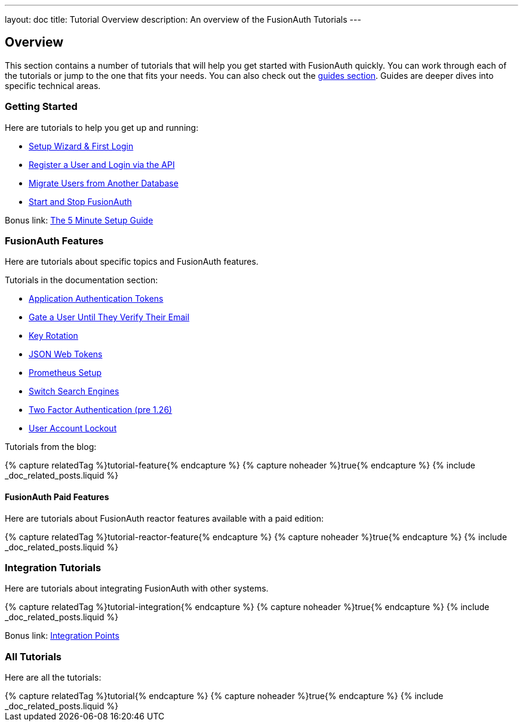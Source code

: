 ---
layout: doc
title: Tutorial Overview
description: An overview of the FusionAuth Tutorials
---

:page-liquid:

:sectnumlevels: 0

== Overview

This section contains a number of tutorials that will help you get started with FusionAuth quickly. You can work through each of the tutorials or jump to the one that fits your needs. You can also check out the link:/docs/v1/tech/guides/[guides section]. Guides are deeper dives into specific technical areas.

=== Getting Started

Here are tutorials to help you get up and running:

* link:/docs/v1/tech/tutorials/setup-wizard/[Setup Wizard & First Login]
* link:/docs/v1/tech/tutorials/register-user-login-api/[Register a User and Login via the API]
* link:/docs/v1/tech/tutorials/migrate-users/[Migrate Users from Another Database]
* link:/docs/v1/tech/tutorials/start-and-stop/[Start and Stop FusionAuth]

Bonus link: link:/docs/v1/tech/5-minute-setup-guide/[The 5 Minute Setup Guide]

=== FusionAuth Features

Here are tutorials about specific topics and FusionAuth features.

Tutorials in the documentation section:

* link:/docs/v1/tech/tutorials/application-authentication-tokens/[Application Authentication Tokens]
* link:/docs/v1/tech/tutorials/gate-accounts-until-verified/[Gate a User Until They Verify Their Email]
* link:/docs/v1/tech/tutorials/key-rotation/[Key Rotation]
* link:/docs/v1/tech/tutorials/json-web-tokens/[JSON Web Tokens]
* link:/docs/v1/tech/tutorials/prometheus/[Prometheus Setup]
* link:/docs/v1/tech/tutorials/switch-search-engines/[Switch Search Engines]
* link:/docs/v1/tech/tutorials/two-factor/[Two Factor Authentication (pre 1.26)]
* link:/docs/v1/tech/tutorials/setting-up-user-account-lockout/[User Account Lockout]

Tutorials from the blog:

++++
{% capture relatedTag %}tutorial-feature{% endcapture %}
{% capture noheader %}true{% endcapture %}
{% include _doc_related_posts.liquid %}
++++

==== FusionAuth Paid Features

Here are tutorials about FusionAuth reactor features available with a paid edition: 

++++
{% capture relatedTag %}tutorial-reactor-feature{% endcapture %}
{% capture noheader %}true{% endcapture %}
{% include _doc_related_posts.liquid %}
++++

=== Integration Tutorials

Here are tutorials about integrating FusionAuth with other systems.

++++
{% capture relatedTag %}tutorial-integration{% endcapture %}
{% capture noheader %}true{% endcapture %}
{% include _doc_related_posts.liquid %}
++++

Bonus link: link:/docs/v1/tech/core-concepts/integration-points/[Integration Points]

=== All Tutorials

Here are all the tutorials:

++++
{% capture relatedTag %}tutorial{% endcapture %}
{% capture noheader %}true{% endcapture %}
{% include _doc_related_posts.liquid %}
++++

